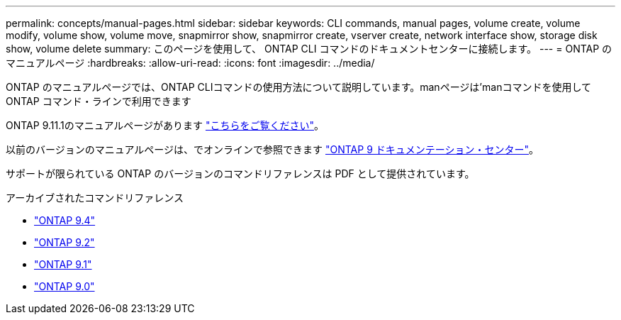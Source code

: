 ---
permalink: concepts/manual-pages.html 
sidebar: sidebar 
keywords: CLI commands, manual pages, volume create, volume modify, volume show, volume move, snapmirror show, snapmirror create, vserver create, network interface show, storage disk show, volume delete 
summary: このページを使用して、 ONTAP CLI コマンドのドキュメントセンターに接続します。 
---
= ONTAP のマニュアルページ
:hardbreaks:
:allow-uri-read: 
:icons: font
:imagesdir: ../media/


[role="lead"]
ONTAP のマニュアルページでは、ONTAP CLIコマンドの使用方法について説明しています。manページは'manコマンドを使用してONTAP コマンド・ラインで利用できます

ONTAP 9.11.1のマニュアルページがあります link:https://docs.netapp.com/us-en/ontap-cli-9111/index.html["こちらをご覧ください"]。

以前のバージョンのマニュアルページは、でオンラインで参照できます link:http://docs.netapp.com/ontap-9/topic/com.netapp.doc.dot-cm-cmpr/GUID-5CB10C70-AC11-41C0-8C16-B4D0DF916E9B.html["ONTAP 9 ドキュメンテーション・センター"]。

サポートが限られている ONTAP のバージョンのコマンドリファレンスは PDF として提供されています。

.アーカイブされたコマンドリファレンス
* link:https://library.netapp.com/ecm/ecm_download_file/ECMLP2843631["ONTAP 9.4"^]
* link:https://library.netapp.com/ecm/ecm_download_file/ECMLP2674477["ONTAP 9.2"^]
* link:https://library.netapp.com/ecm/ecm_download_file/ECMLP2573244["ONTAP 9.1"^]
* link:https://library.netapp.com/ecm/ecm_download_file/ECMLP2492714["ONTAP 9.0"^]


